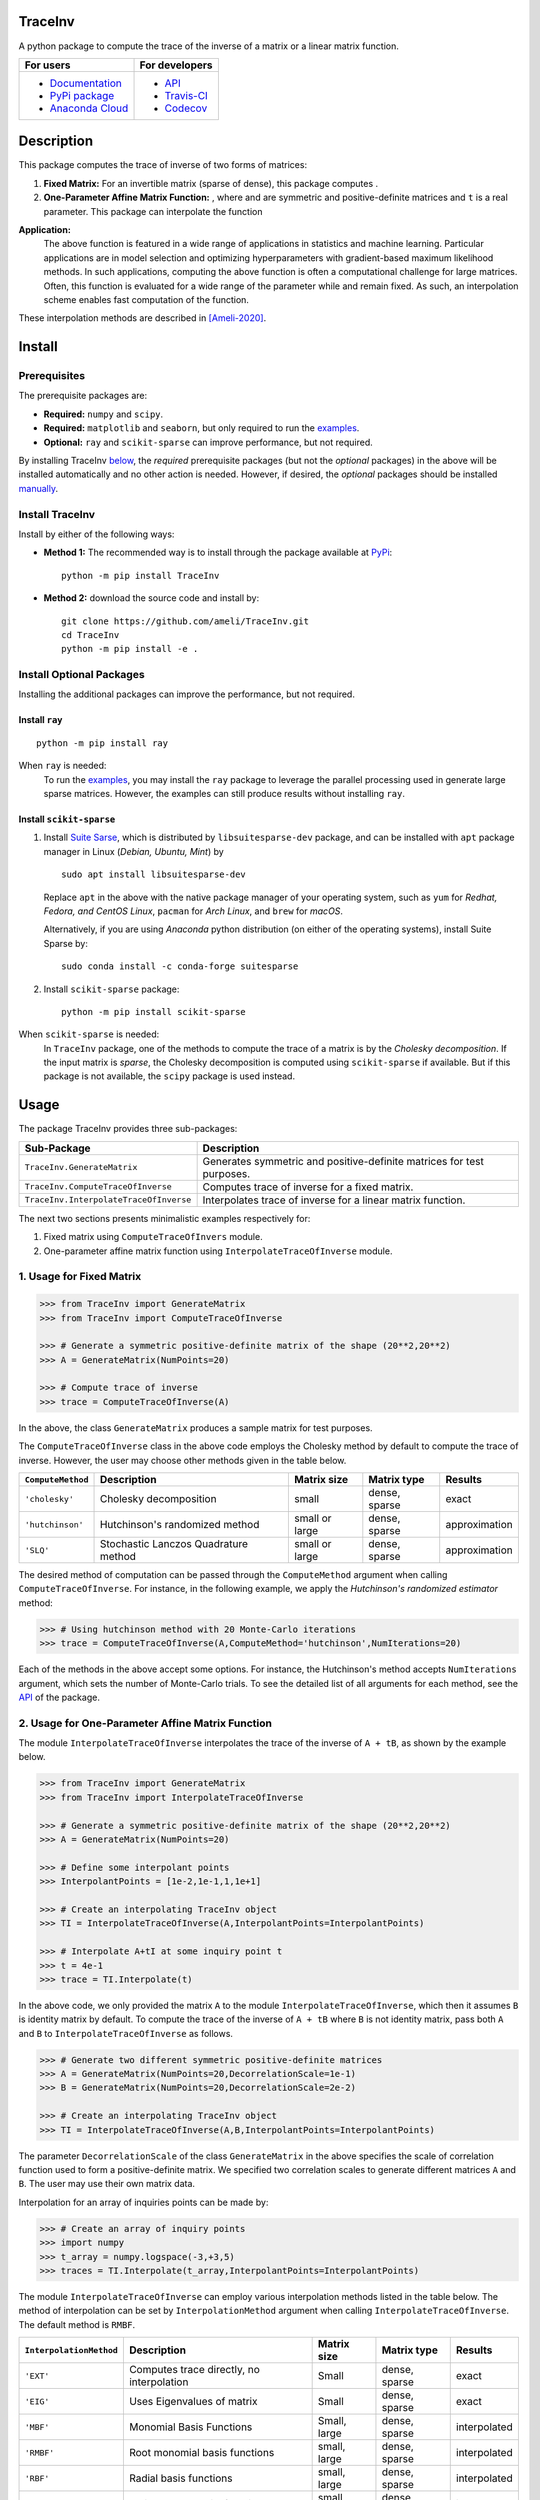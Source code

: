 ********
TraceInv
********

|travis-devel| |codecov-devel| |licence| |format| |pypi| |implementation| |pyversions|

A python package to compute the trace of the inverse of a matrix or a linear matrix function.

.. For users
..     * `Documentation <https://ameli.github.io/TraceInv/index.html>`_
..     * `PyPi package <https://pypi.org/project/TraceInv/>`_
..     * `Source code <https://github.com/ameli/TraceInv>`_
..
.. For developers
..     * `API <https://ameli.github.io/TraceInv/_modules/modules.html>`_
..     * `Travis-CI <https://travis-ci.com/github/ameli/TraceInv>`_
..     * `Codecov <https://codecov.io/gh/ameli/TraceInv>`_

+------------------------------------------------------------------+-------------------------------------------------------------------+
|    For users                                                     | For developers                                                    |
+==================================================================+===================================================================+
| * `Documentation <https://ameli.github.io/TraceInv/index.html>`_ | * `API <https://ameli.github.io/TraceInv/_modules/modules.html>`_ |
| * `PyPi package <https://pypi.org/project/TraceInv/>`_           | * `Travis-CI <https://travis-ci.com/github/ameli/TraceInv>`_      |
| * `Anaconda Cloud <https://anaconda.org/s-ameli/traceinv>`_      | * `Codecov <https://codecov.io/gh/ameli/TraceInv>`_               |
+------------------------------------------------------------------+-------------------------------------------------------------------+

***********
Description
***********

This package computes the trace of inverse of two forms of matrices:

1. **Fixed Matrix:** For an invertible matrix |image01| (sparse of dense), this package computes |image02|.
2. **One-Parameter Affine Matrix Function:** |image05|, where |image01| and |image03| are symmetric and positive-definite matrices and ``t`` is a real parameter. This package can interpolate the function

.. image:: https://raw.githubusercontent.com/ameli/TraceInv/master/docs/images/image06.svg
   :align: center

**Application:**
    The above function is featured in a wide range of applications in statistics and machine learning. Particular applications are in model selection and optimizing hyperparameters with gradient-based maximum likelihood methods. In such applications, computing the above function is often a computational challenge for large matrices. Often, this function is evaluated for a wide range of the parameter |image00| while |image01| and |image03| remain fixed. As such, an interpolation scheme enables fast computation of the function.

These interpolation methods are described in [Ameli-2020]_. 

.. |image00| image:: https://raw.githubusercontent.com/ameli/TraceInv/master/docs/images/image00.svg
.. |image01| image:: https://raw.githubusercontent.com/ameli/TraceInv/master/docs/images/image01.svg
.. |image02| image:: https://raw.githubusercontent.com/ameli/TraceInv/master/docs/images/image02.svg
.. |image03| image:: https://raw.githubusercontent.com/ameli/TraceInv/master/docs/images/image03.svg
.. |image04| image:: https://raw.githubusercontent.com/ameli/TraceInv/master/docs/images/image04.svg
.. |image05| image:: https://raw.githubusercontent.com/ameli/TraceInv/master/docs/images/image05.svg
.. |image06| image:: https://raw.githubusercontent.com/ameli/TraceInv/master/docs/images/image06.svg

*******
Install
*******

=============
Prerequisites
=============

The prerequisite packages are:

* **Required:** ``numpy`` and ``scipy``.
* **Required:** ``matplotlib`` and ``seaborn``, but only required to run the `examples <https://github.com/ameli/TraceInv#examples>`_.
* **Optional:** ``ray`` and ``scikit-sparse`` can improve performance, but not required.

By installing TraceInv `below <https://github.com/ameli/TraceInv#install>`_, the *required* prerequisite packages (but not the *optional* packages) in the above will be installed automatically and no other action is needed. However, if desired, the *optional* packages should be installed `manually <https://github.com/ameli/TraceInv#install-optional-packages>`_.

================
Install TraceInv
================

Install by either of the following ways:

* **Method 1:** The recommended way is to install through the package available at `PyPi <https://pypi.org/project/TraceInv>`_:

  ::

    python -m pip install TraceInv


* **Method 2:** download the source code and install by:

  ::

    git clone https://github.com/ameli/TraceInv.git
    cd TraceInv
    python -m pip install -e .

=========================
Install Optional Packages
=========================

Installing the additional packages can improve the performance, but not required. 

---------------
Install ``ray``
---------------

::

    python -m pip install ray

When ``ray`` is needed:
    To run the `examples <https://github.com/ameli/TraceInv#examples>`_, you may install the ``ray`` package to leverage the parallel processing used in generate large sparse matrices. However, the examples can still produce results without installing ``ray``.

-------------------------
Install ``scikit-sparse``
-------------------------

1. Install `Suite Sarse <https://people.engr.tamu.edu/davis/suitesparse.html>`_, which is distributed by ``libsuitesparse-dev`` package, and can be installed with ``apt`` package manager in Linux (*Debian, Ubuntu, Mint*) by
   
   ::

       sudo apt install libsuitesparse-dev  

   Replace ``apt`` in the above with the native package manager of your operating system, such as ``yum`` for  *Redhat, Fedora, and CentOS Linux*, ``pacman`` for *Arch Linux*, and ``brew`` for *macOS*.

   Alternatively, if you are using *Anaconda* python distribution (on either of the operating systems), install Suite Sparse by:

   ::

       sudo conda install -c conda-forge suitesparse

2. Install ``scikit-sparse`` package:

   ::
       
       python -m pip install scikit-sparse

When ``scikit-sparse`` is needed:
    In ``TraceInv`` package, one of the methods to compute the trace of a matrix is by the *Cholesky decomposition*. If the input matrix is *sparse*, the Cholesky decomposition is computed using ``scikit-sparse`` if available. But if this package is not available, the ``scipy`` package is used instead.

*****
Usage
*****

The package TraceInv provides three sub-packages:

======================================  =====================================================================
Sub-Package                             Description
======================================  =====================================================================
``TraceInv.GenerateMatrix``             Generates symmetric and positive-definite matrices for test purposes.
``TraceInv.ComputeTraceOfInverse``      Computes trace of inverse for a fixed matrix.
``TraceInv.InterpolateTraceOfInverse``  Interpolates trace of inverse for a linear matrix function.
======================================  =====================================================================

The next two sections presents minimalistic examples respectively for:

1. Fixed matrix using ``ComputeTraceOfInvers`` module.
2. One-parameter affine matrix function using ``InterpolateTraceOfInverse`` module.

=========================
1. Usage for Fixed Matrix
=========================

.. code-block:: python

   >>> from TraceInv import GenerateMatrix
   >>> from TraceInv import ComputeTraceOfInverse
   
   >>> # Generate a symmetric positive-definite matrix of the shape (20**2,20**2)
   >>> A = GenerateMatrix(NumPoints=20)
   
   >>> # Compute trace of inverse
   >>> trace = ComputeTraceOfInverse(A)

In the above, the class ``GenerateMatrix`` produces a sample matrix for test purposes. 

The ``ComputeTraceOfInverse`` class in the above code employs the Cholesky method by default to compute the trace of inverse. However, the user may choose other methods given in the table below.

===================  ====================================  ==============  =============  =============
``ComputeMethod``    Description                           Matrix size     Matrix type    Results       
===================  ====================================  ==============  =============  =============
``'cholesky'``       Cholesky decomposition                small           dense, sparse  exact          
``'hutchinson'``     Hutchinson's randomized method        small or large  dense, sparse  approximation
``'SLQ'``            Stochastic Lanczos Quadrature method  small or large  dense, sparse  approximation
===================  ====================================  ==============  =============  =============  

The desired method of computation can be passed through the ``ComputeMethod`` argument when calling ``ComputeTraceOfInverse``. For instance, in the following example, we apply the *Hutchinson's randomized estimator* method:

.. code-block:: python

   >>> # Using hutchinson method with 20 Monte-Carlo iterations
   >>> trace = ComputeTraceOfInverse(A,ComputeMethod='hutchinson',NumIterations=20)

Each of the methods in the above accept some options. For instance, the Hutchinson's method accepts ``NumIterations`` argument, which sets the number of Monte-Carlo trials. To see the detailed list of all arguments for each method, see the `API <https://ameli.github.io/TraceInv/_modules/modules.html>`__ of the package.

.. _Affine-Matrix:

=================================================
2. Usage for One-Parameter Affine Matrix Function
=================================================

The module ``InterpolateTraceOfInverse`` interpolates the trace of the inverse of ``A + tB``, as shown by the example below.

.. code-block:: python
    
   >>> from TraceInv import GenerateMatrix
   >>> from TraceInv import InterpolateTraceOfInverse
   
   >>> # Generate a symmetric positive-definite matrix of the shape (20**2,20**2)
   >>> A = GenerateMatrix(NumPoints=20)
   
   >>> # Define some interpolant points
   >>> InterpolantPoints = [1e-2,1e-1,1,1e+1]
   
   >>> # Create an interpolating TraceInv object
   >>> TI = InterpolateTraceOfInverse(A,InterpolantPoints=InterpolantPoints)
   
   >>> # Interpolate A+tI at some inquiry point t
   >>> t = 4e-1
   >>> trace = TI.Interpolate(t)

In the above code, we only provided the matrix ``A`` to the module ``InterpolateTraceOfInverse``, which then it assumes ``B`` is identity matrix by default. To compute the trace of the inverse of ``A + tB`` where ``B`` is not identity matrix, pass both ``A`` and ``B`` to ``InterpolateTraceOfInverse`` as follows.

.. code-block:: python

   >>> # Generate two different symmetric positive-definite matrices
   >>> A = GenerateMatrix(NumPoints=20,DecorrelationScale=1e-1)
   >>> B = GenerateMatrix(NumPoints=20,DecorrelationScale=2e-2)
   
   >>> # Create an interpolating TraceInv object
   >>> TI = InterpolateTraceOfInverse(A,B,InterpolantPoints=InterpolantPoints)

The parameter ``DecorrelationScale`` of the class ``GenerateMatrix`` in the above specifies the scale of correlation function used to form a positive-definite matrix. We specified two correlation scales to generate different matrices ``A`` and ``B``. The user may use their own matrix data.

Interpolation for an array of inquiries points can be made by:

.. code-block:: python

   >>> # Create an array of inquiry points
   >>> import numpy
   >>> t_array = numpy.logspace(-3,+3,5)
   >>> traces = TI.Interpolate(t_array,InterpolantPoints=InterpolantPoints)

The module ``InterpolateTraceOfInverse`` can employ various interpolation methods listed in the table below. The method of interpolation can be set by ``InterpolationMethod`` argument when calling ``InterpolateTraceOfInverse``. The default method is ``RMBF``.

=======================  =========================================  ============  =============  ============
``InterpolationMethod``  Description                                Matrix size   Matrix type    Results
=======================  =========================================  ============  =============  ============
``'EXT'``                Computes trace directly, no interpolation  Small         dense, sparse  exact
``'EIG'``                Uses Eigenvalues of matrix                 Small         dense, sparse  exact
``'MBF'``                Monomial Basis Functions                   Small, large  dense, sparse  interpolated
``'RMBF'``               Root monomial basis functions              small, large  dense, sparse  interpolated
``'RBF'``                Radial basis functions                     small, large  dense, sparse  interpolated
``'RPF'``                Rational polynomial functions              small, large  dense, sparse  interpolated
=======================  =========================================  ============  =============  ============

The ``InterpolateTraceOfInverse`` module internally defines an object of ``ComputeTraceOfInverse`` to evaluate the trace of inverse at the given interpolant points ``InterpolantPoints``. You can pass the options for this internal ``ComputeTraceOfInverse`` object by ``ComputeOptions`` argument when initializing  ``InterpolateTraceOfInverse``, such as in the example below.

.. code-block:: python
    
   >>> # Specify options of the internal ComputeTraceOfInverse object in a dictionary
   >>> ComputeOptions = \
   ... {
   ...     'ComputeMethod': 'hutchinson',
   ...     'NumIterations': 20
   ... }
   
   >>> # Pass options by ComputeOptions argument
   >>> TI = InterpolateTraceOfInverse(A,
   ...             InterpolantPoints=InterpolantPoints,
   ...             InterpolatingMethod='RMBF',
   ...             ComputeOptions=ComputeOptions)

.. _ref_Examples:

********
Examples
********

Three examples are provided in |examplesdir|_, which aim to reproduce the figures presented in [Ameli-2020]_. Namely, in that reference,

Before running examples:
   To run the examples, you may not need to install the ``TraceInv`` package. Rather, download the source code and install requirements:

   ::
    
       # Download
       git clone https://github.com/ameli/TraceInv.git

       # Install prerequisite packages
       cd TraceInv
       python -m pip install --upgrade -r requirements.txt
    
   Then, run either of the examples as described below.


=========
Example 1
=========

Run the script |example1|_ by

::

    python examples/Plot_TraceInv_FullRank.py

The script generates the figure below (see Figure 2 of [Ameli-2020]_).

.. image:: https://raw.githubusercontent.com/ameli/TraceInv/master/docs/images/Example1.svg
   :align: center

=========
Example 2
=========

Run the script |example2|_ by

::

    python examples/Plot_TraceInv_IllConditioned.py

The script generates the figure below (see also  Figure 3 of [Ameli-2020]_).

.. image:: https://raw.githubusercontent.com/ameli/TraceInv/master/docs/images/Example2.svg
   :align: center

=========
Example 3
=========

Run the script |example3|_ by

::

    python examples/Plot_GeneralizedCrossValidation.py

The script generates the figure below and prints the processing times of the computations. See more details in Figure 3 and results of Table 2 of [Ameli-2020]_.

.. image:: https://raw.githubusercontent.com/ameli/TraceInv/master/docs/images/GeneralizedCrossValidation.svg
   :width: 550
   :align: center

********
Citation
********

.. [Ameli-2020] Ameli, S., and Shadden. S. C. (2020). Interpolating the Trace of the Inverse of Matrix **A** + t **B**. `arXiv:2009.07385 <https://arxiv.org/abs/2009.07385>`__ [math.NA]

::

    @misc{AMELI-2020,
        title={Interpolating the Trace of the Inverse of Matrix $\mathbf{A} + t \mathbf{B}$},
        author={Siavash Ameli and Shawn C. Shadden},
        year={2020},
        month = sep,
        eid = {arXiv:2009.07385},
        eprint={2009.07385},
        archivePrefix={arXiv},
        primaryClass={math.NA},
        howpublished={\emph{arXiv}: 2009.07385 [math.NA]},
    }

****************
Acknowledgements
****************

* National Science Foundation #1520825
* American Heart Association #18EIA33900046

.. |examplesdir| replace:: ``/examples`` 
.. _examplesdir: https://github.com/ameli/TraceInv/blob/master/examples
.. |example1| replace:: ``/examples/Plot_TraceInv_FullRank.py``
.. _example1: https://github.com/ameli/TraceInv/blob/master/examples/Plot_TraceInv_FullRank.py
.. |example2| replace:: ``/examples/Plot_TraceInv_IllConditioned.py``
.. _example2: https://github.com/ameli/TraceInv/blob/master/examples/Plot_TraceInv_IllConditioned.py
.. |example3| replace:: ``/examples/Plot_GeneralizedCorssValidation.py``
.. _example3: https://github.com/ameli/TraceInv/blob/master/examples/Plot_GeneralizedCrossValidation.py

.. |travis-devel| image:: https://img.shields.io/travis/com/ameli/TraceInv
   :target: https://travis-ci.com/github/ameli/TraceInv
.. |codecov-devel| image:: https://img.shields.io/codecov/c/github/ameli/TraceInv
   :target: https://codecov.io/gh/ameli/TraceInv
.. |licence| image:: https://img.shields.io/github/license/ameli/TraceInv
   :target: https://opensource.org/licenses/MIT
.. |travis-devel-linux| image:: https://img.shields.io/travis/com/ameli/TraceInv?env=BADGE=linux&label=build&branch=master
   :target: https://travis-ci.com/github/ameli/TraceInv
.. |travis-devel-osx| image:: https://img.shields.io/travis/com/ameli/TraceInv?env=BADGE=osx&label=build&branch=master
   :target: https://travis-ci.com/github/ameli/TraceInv
.. |travis-devel-windows| image:: https://img.shields.io/travis/com/ameli/TraceInv?env=BADGE=windows&label=build&branch=master
   :target: https://travis-ci.com/github/ameli/TraceInv
.. |implementation| image:: https://img.shields.io/pypi/implementation/TraceInv
.. |pyversions| image:: https://img.shields.io/pypi/pyversions/TraceInv
.. |format| image:: https://img.shields.io/pypi/format/TraceInv
.. |pypi| image:: https://img.shields.io/pypi/v/TraceInv
